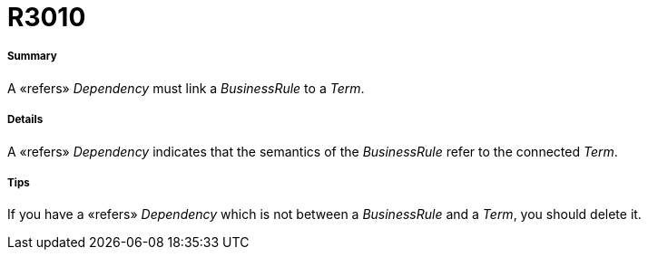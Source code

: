 // Disable all captions for figures.
:!figure-caption:
// Path to the stylesheet files
:stylesdir: .

[[R3010]]

[[r3010]]
= R3010

[[Summary]]

[[summary]]
===== Summary

A «refers» _Dependency_ must link a _BusinessRule_ to a _Term_.

[[Details]]

[[details]]
===== Details

A «refers» _Dependency_ indicates that the semantics of the _BusinessRule_ refer to the connected _Term_.

[[Tips]]

[[tips]]
===== Tips

If you have a «refers» _Dependency_ which is not between a _BusinessRule_ and a _Term_, you should delete it.



